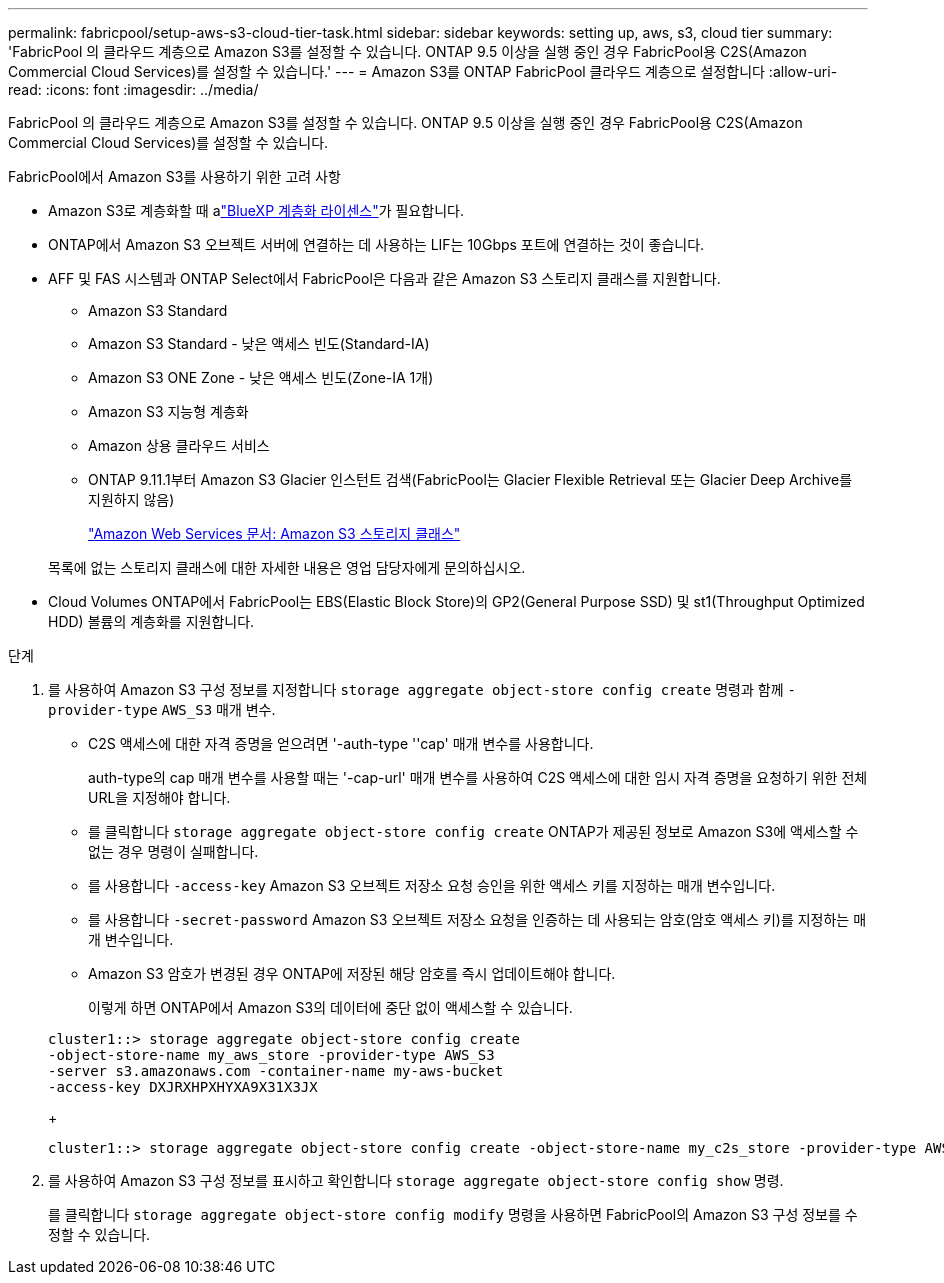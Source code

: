 ---
permalink: fabricpool/setup-aws-s3-cloud-tier-task.html 
sidebar: sidebar 
keywords: setting up, aws, s3, cloud tier 
summary: 'FabricPool 의 클라우드 계층으로 Amazon S3를 설정할 수 있습니다. ONTAP 9.5 이상을 실행 중인 경우 FabricPool용 C2S(Amazon Commercial Cloud Services)를 설정할 수 있습니다.' 
---
= Amazon S3를 ONTAP FabricPool 클라우드 계층으로 설정합니다
:allow-uri-read: 
:icons: font
:imagesdir: ../media/


[role="lead"]
FabricPool 의 클라우드 계층으로 Amazon S3를 설정할 수 있습니다. ONTAP 9.5 이상을 실행 중인 경우 FabricPool용 C2S(Amazon Commercial Cloud Services)를 설정할 수 있습니다.

.FabricPool에서 Amazon S3를 사용하기 위한 고려 사항
* Amazon S3로 계층화할 때 alink:https://bluexp.netapp.com/cloud-tiering["BlueXP 계층화 라이센스"]가 필요합니다.
* ONTAP에서 Amazon S3 오브젝트 서버에 연결하는 데 사용하는 LIF는 10Gbps 포트에 연결하는 것이 좋습니다.
* AFF 및 FAS 시스템과 ONTAP Select에서 FabricPool은 다음과 같은 Amazon S3 스토리지 클래스를 지원합니다.
+
** Amazon S3 Standard
** Amazon S3 Standard - 낮은 액세스 빈도(Standard-IA)
** Amazon S3 ONE Zone - 낮은 액세스 빈도(Zone-IA 1개)
** Amazon S3 지능형 계층화
** Amazon 상용 클라우드 서비스
** ONTAP 9.11.1부터 Amazon S3 Glacier 인스턴트 검색(FabricPool는 Glacier Flexible Retrieval 또는 Glacier Deep Archive를 지원하지 않음)
+
https://aws.amazon.com/s3/storage-classes/["Amazon Web Services 문서: Amazon S3 스토리지 클래스"]



+
목록에 없는 스토리지 클래스에 대한 자세한 내용은 영업 담당자에게 문의하십시오.

* Cloud Volumes ONTAP에서 FabricPool는 EBS(Elastic Block Store)의 GP2(General Purpose SSD) 및 st1(Throughput Optimized HDD) 볼륨의 계층화를 지원합니다.


.단계
. 를 사용하여 Amazon S3 구성 정보를 지정합니다 `storage aggregate object-store config create` 명령과 함께 `-provider-type` `AWS_S3` 매개 변수.
+
** C2S 액세스에 대한 자격 증명을 얻으려면 '-auth-type ''cap' 매개 변수를 사용합니다.
+
auth-type의 cap 매개 변수를 사용할 때는 '-cap-url' 매개 변수를 사용하여 C2S 액세스에 대한 임시 자격 증명을 요청하기 위한 전체 URL을 지정해야 합니다.

** 를 클릭합니다 `storage aggregate object-store config create` ONTAP가 제공된 정보로 Amazon S3에 액세스할 수 없는 경우 명령이 실패합니다.
** 를 사용합니다 `-access-key` Amazon S3 오브젝트 저장소 요청 승인을 위한 액세스 키를 지정하는 매개 변수입니다.
** 를 사용합니다 `-secret-password` Amazon S3 오브젝트 저장소 요청을 인증하는 데 사용되는 암호(암호 액세스 키)를 지정하는 매개 변수입니다.
** Amazon S3 암호가 변경된 경우 ONTAP에 저장된 해당 암호를 즉시 업데이트해야 합니다.
+
이렇게 하면 ONTAP에서 Amazon S3의 데이터에 중단 없이 액세스할 수 있습니다.

+
[listing]
----
cluster1::> storage aggregate object-store config create
-object-store-name my_aws_store -provider-type AWS_S3
-server s3.amazonaws.com -container-name my-aws-bucket
-access-key DXJRXHPXHYXA9X31X3JX
----
+
[listing]
----
cluster1::> storage aggregate object-store config create -object-store-name my_c2s_store -provider-type AWS_S3 -auth-type CAP -cap-url https://123.45.67.89/api/v1/credentials?agency=XYZ&mission=TESTACCT&role=S3FULLACCESS -server my-c2s-s3server-fqdn -container my-c2s-s3-bucket
----


. 를 사용하여 Amazon S3 구성 정보를 표시하고 확인합니다 `storage aggregate object-store config show` 명령.
+
를 클릭합니다 `storage aggregate object-store config modify` 명령을 사용하면 FabricPool의 Amazon S3 구성 정보를 수정할 수 있습니다.



